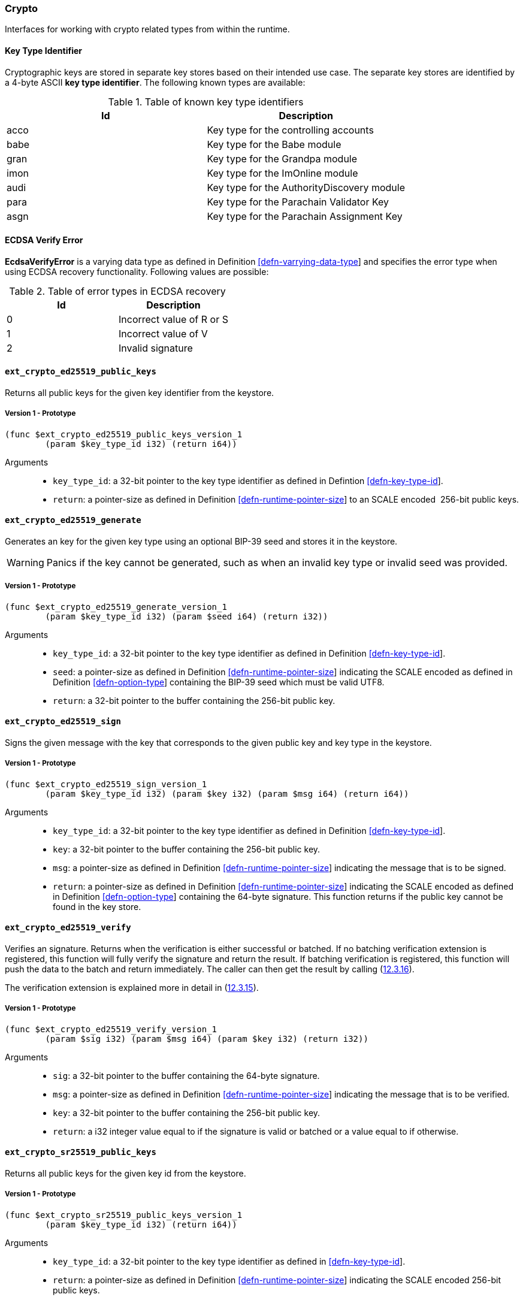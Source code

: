 [#sect-crypto-api]
=== Crypto

Interfaces for working with crypto related types from within the runtime.

[#defn-key-type-id]
==== Key Type Identifier
****
Cryptographic keys are stored in separate key stores based on their intended use
case. The separate key stores are identified by a 4-byte ASCII *key type
identifier*. The following known types are available:

.Table of known key type identifiers
|===
|Id|Description

|acco |Key type for the controlling accounts
|babe |Key type for the Babe module
|gran |Key type for the Grandpa module
|imon |Key type for the ImOnline module
|audi |Key type for the AuthorityDiscovery module
|para |Key type for the Parachain Validator Key
|asgn |Key type for the Parachain Assignment Key
|===
****

[#defn-ecdsa-verify-error]
==== ECDSA Verify Error
****
*EcdsaVerifyError* is a varying data type as defined in Definition
link:#defn-varrying-data-type[[defn-varrying-data-type]] and specifies the error
type when using ECDSA recovery functionality. Following values are possible:

.Table of error types in ECDSA recovery
|===
|Id|Description

|0 |Incorrect value of R or S
|1 |Incorrect value of V
|2 |Invalid signature
|===
****

==== `ext_crypto_ed25519_public_keys`

Returns all public keys for the given key identifier from the keystore.

===== Version 1 - Prototype
----
(func $ext_crypto_ed25519_public_keys_version_1
	(param $key_type_id i32) (return i64))
----

Arguments::

* `key_type_id`: a 32-bit pointer to the key type identifier as defined in
Defintion link:#defn-key-type-id[[defn-key-type-id]].
* `return`: a pointer-size as defined in Definition
link:#defn-runtime-pointer-size[[defn-runtime-pointer-size]] to an SCALE encoded
 256-bit public keys.

==== `ext_crypto_ed25519_generate`

Generates an key for the given key type using an optional BIP-39 seed and stores
it in the keystore.

WARNING: Panics if the key cannot be generated, such as when an invalid key type
or invalid seed was provided.

===== Version 1 - Prototype
----
(func $ext_crypto_ed25519_generate_version_1
	(param $key_type_id i32) (param $seed i64) (return i32))
----

Arguments::

* `key_type_id`: a 32-bit pointer to the key type identifier as defined in
Definition link:#defn-key-type-id[[defn-key-type-id]].
* `seed`: a pointer-size as defined in Definition
link:#defn-runtime-pointer-size[[defn-runtime-pointer-size]] indicating the
SCALE encoded as defined in Definition
link:#defn-option-type[[defn-option-type]] containing the BIP-39 seed which must
be valid UTF8.
* `return`: a 32-bit pointer to the buffer containing the 256-bit public key.

==== `ext_crypto_ed25519_sign`

Signs the given message with the key that corresponds to the given public key
and key type in the keystore.

===== Version 1 - Prototype
----
(func $ext_crypto_ed25519_sign_version_1
	(param $key_type_id i32) (param $key i32) (param $msg i64) (return i64))
----

Arguments::

* `key_type_id`: a 32-bit pointer to the key type identifier as defined in
Definition link:#defn-key-type-id[[defn-key-type-id]].
* `key`: a 32-bit pointer to the buffer containing the 256-bit public key.
* `msg`: a pointer-size as defined in Definition
link:#defn-runtime-pointer-size[[defn-runtime-pointer-size]] indicating the
message that is to be signed.
* `return`: a pointer-size as defined in Definition
link:#defn-runtime-pointer-size[[defn-runtime-pointer-size]] indicating the
SCALE encoded as defined in Definition
link:#defn-option-type[[defn-option-type]] containing the 64-byte signature.
This function returns if the public key cannot be found in the key store.

==== `ext_crypto_ed25519_verify`

Verifies an signature. Returns when the verification is either successful or
batched. If no batching verification extension is registered, this function will
fully verify the signature and return the result. If batching verification is
registered, this function will push the data to the batch and return
immediately. The caller can then get the result by calling
(link:#sect-ext-crypto-finish-batch-verify[12.3.16]).

The verification extension is explained more in detail in
(link:#sect-ext-crypto-start-batch-verify[12.3.15]).

===== Version 1 - Prototype
----
(func $ext_crypto_ed25519_verify_version_1
	(param $sig i32) (param $msg i64) (param $key i32) (return i32))
----

Arguments::

* `sig`: a 32-bit pointer to the buffer containing the 64-byte signature.
* `msg`: a pointer-size as defined in Definition
link:#defn-runtime-pointer-size[[defn-runtime-pointer-size]] indicating the
message that is to be verified.
* `key`: a 32-bit pointer to the buffer containing the 256-bit public key.
* `return`: a i32 integer value equal to if the signature is valid or batched or
a value equal to if otherwise.

==== `ext_crypto_sr25519_public_keys`

Returns all public keys for the given key id from the keystore.

===== Version 1 - Prototype
----
(func $ext_crypto_sr25519_public_keys_version_1
	(param $key_type_id i32) (return i64))
----

Arguments::

* `key_type_id`: a 32-bit pointer to the key type identifier as defined in
link:#defn-key-type-id[[defn-key-type-id]].
* `return`: a pointer-size as defined in Definition
link:#defn-runtime-pointer-size[[defn-runtime-pointer-size]] indicating the
SCALE encoded 256-bit public keys.

==== `ext_crypto_sr25519_generate`

Generates an key for the given key type using an optional BIP-39 seed and stores
it in the keystore.

WARNING: Panics if the key cannot be generated, such as when an invalid key type
or invalid seed was provided.

===== Version 1 - Prototype
----
(func $ext_crypto_sr25519_generate_version_1
	(param $key_type_id i32) (param $seed i64) (return i32))
----

Arguments::

* `key_type_id`: a 32-bit pointer to the key identifier as defined in Definition
link:#defn-key-type-id[[defn-key-type-id]].
* `seed`: a pointer-size as defined in Definition
link:#defn-runtime-pointer-size[[defn-runtime-pointer-size]] indicating the
SCALE encoded as defined in Definition
link:#defn-option-type[[defn-option-type]] containing the BIP-39 seed which must
be valid UTF8.
* `return`: a 32-bit pointer to the buffer containing the 256-bit public key.

==== `ext_crypto_sr25519_sign`

Signs the given message with the key that corresponds to the given public key
and key type in the keystore.

===== Version 1 - Prototype
----
(func $ext_crypto_sr25519_sign_version_1
	(param $key_type_id i32) (param $key i32) (param $msg i64) (return i64))
----

Arguments::

* `key_type_id`: a 32-bit pointer to the key identifier as defined in Definition
link:#defn-key-type-id[[defn-key-type-id]]
* `key`: a 32-bit pointer to the buffer containing the 256-bit public key.
* `msg`: a pointer-size as defined in Definition
link:#defn-runtime-pointer-size[[defn-runtime-pointer-size]] indicating the
message that is to be signed.
* `return`: a pointer-size as defined in Definition
link:#defn-runtime-pointer-size[[defn-runtime-pointer-size]] indicating the
SCALE encoded as defined in Definition
link:#defn-option-type[[defn-option-type]] containing the 64-byte signature.
This function returns if the public key cannot be found in the key store.

==== `ext_crypto_sr25519_verify`

Verifies an signature. Only version 1 of this function supports deprecated
Schnorr signatures introduced by the _schnorrkel_ Rust library version 0.1.1 and
should only be used for backward compatibility.

Returns when the verification is either successful or batched. If no batching
verification extension is registered, this function will fully verify the
signature and return the result. If batching verification is registered, this
function will push the data to the batch and return immediately. The caller can
then get the result by calling
(link:#sect-ext-crypto-finish-batch-verify[12.3.16]).

The verification extension is explained more in detail in
(link:#sect-ext-crypto-start-batch-verify[12.3.15]).

===== Version 2 - Prototype
----
(func $ext_crypto_sr25519_verify_version_2
	(param $sig i32) (param $msg i64) (param $key i32) (return i32))
----

Arguments::

* `sig`: a 32-bit pointer to the buffer containing the 64-byte signature.
* `msg`: a pointer-size as defined in Definition
link:#defn-runtime-pointer-size[[defn-runtime-pointer-size]] indicating the
message that is to be verified.
* `key`: a 32-bit pointer to the buffer containing the 256-bit public key.
* `return`: a i32 integer value equal to if the signature is valid or a value
equal to if otherwise.

===== Version 1 - Prototype
----
(func $ext_crypto_sr25519_verify_version_1
	(param $sig i32) (param $msg i64) (param $key i32) (return i32))
----

Arguments::

* `sig`: a 32-bit pointer to the buffer containing the 64-byte signature.
* `msg`: a pointer-size as defined in Definition
link:#defn-runtime-pointer-size[[defn-runtime-pointer-size]] indicating the
message that is to be verified.
* `key`: a 32-bit pointer to the buffer containing the 256-bit public key.
* `return`: a i32 integer value equal to if the signature is valid or a value
equal to if otherwise.

==== `ext_crypto_ecdsa_public_keys`

Returns all public keys for the given key id from the keystore.

===== Version 1 - Prototype
----
(func $ext_crypto_ecdsa_verify_version_1
	(param $key_type_id i64) (return i64))
----

Arguments::

* `key_type_id`: a 32-bit pointer to the key type identifier as defined in
link:#defn-key-type-id[[defn-key-type-id]].
* `return`: a pointer-size as defined in Definition
link:#defn-runtime-pointer-size[[defn-runtime-pointer-size]] indicating the
SCALE encoded 33-byte compressed public keys.

==== `ext_crypto_ecdsa_generate`

Generates an key for the given key type using an optional BIP-39 seed and stores
it in the keystore.

WARNING: Panics if the key cannot be generated, such as when an invalid key type
or invalid seed was provided.

===== Version 1 - Prototype
----
(func $ext_crypto_ecdsa_generate_version_1
	(param $key_type_id i32) (param $seed i64) (return i32))
----

Arguments::

* `key_type_id`: a 32-bit pointer to the key identifier as defined in Definition
link:#defn-key-type-id[[defn-key-type-id]].
* `seed`: a pointer-size as defined in Definition
link:#defn-runtime-pointer-size[[defn-runtime-pointer-size]] indicating the
SCALE encoded as defined in Definition
link:#defn-option-type[[defn-option-type]] containing the BIP-39 seed which must
be valid UTF8.
* `return`: a 32-bit pointer to the buffer containing the 33-byte compressed
public key.

==== `ext_crypto_ecdsa_sign`

Signs the given message with the key that corresponds to the given public key
and key type in the keystore.

===== Version 1 - Prototype
----
(func $ext_crypto_ecdsa_sign_version_1
	(param $key_type_id i32) (param $key i32) (param $msg i64) (return i64))
----

Arguments::

* `key_type_id`: a 32-bit pointer to the key identifier as defined in Definition
link:#defn-key-type-id[[defn-key-type-id]]
* `key`: a 32-bit pointer to the buffer containing the 33-byte compressed public
key.
* `msg`: a pointer-size as defined in Definition
link:#defn-runtime-pointer-size[[defn-runtime-pointer-size]] indicating the
message that is to be signed.
* `return`: a pointer-size as defined in Definition
link:#defn-runtime-pointer-size[[defn-runtime-pointer-size]] indicating the
SCALE encoded as defined in Definition
link:#defn-option-type[[defn-option-type]] containing the signature. The
signature is 65-bytes in size, where the first 512-bits represent the signature
and the other 8 bits represent the recovery ID. This function returns if the
public key cannot be found in the key store.

==== `ext_crypto_ecdsa_verify`

Verifies an signature. Returns when the verification is either successful or
batched. If no batching verification extension is registered, this function will
fully verify the signature and return the result. If batching verification is
registered, this function will push the data to the batch and return
immediately. The caller can then get the result by calling
(link:#sect-ext-crypto-finish-batch-verify[12.3.16]).

The verification extension is explained more in detail in
(link:#sect-ext-crypto-start-batch-verify[12.3.15]).

===== Version 1 - Prototype
----
(func $ext_crypto_ecdsa_verify_version_1
	(param $sig i32) (param $msg i64) (param $key i32) (return i32))
----

Arguments::

* `sig`: a 32-bit pointer to the buffer containing the 65-byte signature. The
signature is 65-bytes in size, where the first 512-bits represent the signature
and the other 8 bits represent the recovery ID.
* `msg`: a pointer-size as defined in Definition
link:#defn-runtime-pointer-size[[defn-runtime-pointer-size]] indicating the
message that is to be verified.
* `key`: a 32-bit pointer to the buffer containing the 33-byte compressed public
key.
* `return`: a i32 integer value equal to if the signature is valid or a value
equal to if otherwise.

==== `ext_crypto_secp256k1_ecdsa_recover`

Verify and recover a ECDSA signature.

===== Version 1 - Prototype
----
(func $ext_crypto_secp256k1_ecdsa_recover_version_1
	(param $sig i32) (param $msg i32) (return i64))
----

Arguments::

* `sig`: a 32-bit pointer to the buffer containing the 65-byte signature in RSV
format. V should be either or .
* `msg`: a 32-bit pointer to the buffer containing the 256-bit Blake2 hash of
the message.
* `return`: a pointer-size as defined in Definition
link:#defn-runtime-pointer-size[[defn-runtime-pointer-size]] indicating the
SCALE encoded as defined in Definition
link:#defn-result-type[[defn-result-type]]. On success it contains the 64-byte
recovered public key or an error type as defined in Definition
link:#defn-ecdsa-verify-error[[defn-ecdsa-verify-error]] on failure.

==== `ext_crypto_secp256k1_ecdsa_recover_compressed`

Verify and recover a ECDSA signature.

===== Version 1 - Prototype
----
(func $ext_crypto_secp256k1_ecdsa_recover_compressed_version_1
	(param $sig i32) (param $msg i32) (return i64))
----

Arguments::

* `sig`: a 32-bit pointer to the buffer containing the 65-byte signature in RSV
format. V should be either or .
* `msg`: a 32-bit pointer to the buffer containing the 256-bit Blake2 hash of
the message.
* `return`: a pointer-size as defined in Definition
link:#defn-runtime-pointer-size[[defn-runtime-pointer-size]] indicating the
SCALE encoded as defined in Definiton
link:#defn-result-type[[defn-result-type]]. On success it contains the 33-byte
recovered public key in compressed form on success or an error type as defined
in Definition link:#defn-ecdsa-verify-error[[defn-ecdsa-verify-error]] on
failure.

[#sect-ext-crypto-start-batch-verify]
==== `ext_crypto_start_batch_verify`

Starts the verification extension. The extension is a separate background
process and is used to parallel-verify signatures which are pushed to the batch
with (link:#sect-ext-crypto-ed25519-verify[12.3.4]),
(link:#sect-ext-crypto-sr25519-verify[12.3.8]) or
(link:#sect-ext-crypto-ecdsa-verify[12.3.12]). Verification will start
immediatly and the Runtime can retrieve the result when calling
(link:#sect-ext-crypto-finish-batch-verify[12.3.16]).

===== Version 1 - Prototype
----
(func $ext_crypto_start_batch_verify_version_1)
----

Arguments::

* None.

[#sect-ext-crypto-finish-batch-verify]
==== `ext_crypto_finish_batch_verify`

Finish verifying the batch of signatures since the last call to this function.
Blocks until all the signatures are verified. Panics if the verification
extension was not registered (link:#sect-ext-crypto-start-batch-verify[12.3.15])
was not called).

WARNING: Panics if no verification extension is registered
(link:#sect-ext-crypto-start-batch-verify[12.3.15]) was not called.)

===== Version 1 - Prototype
----
(func $ext_crypto_finish_batch_verify_version_1
	(return i32))
----

Arguments::

* `return`: an i32 integer value equal to if all the signatures are valid or a
value equal to if one or more of the signatures are invalid.
